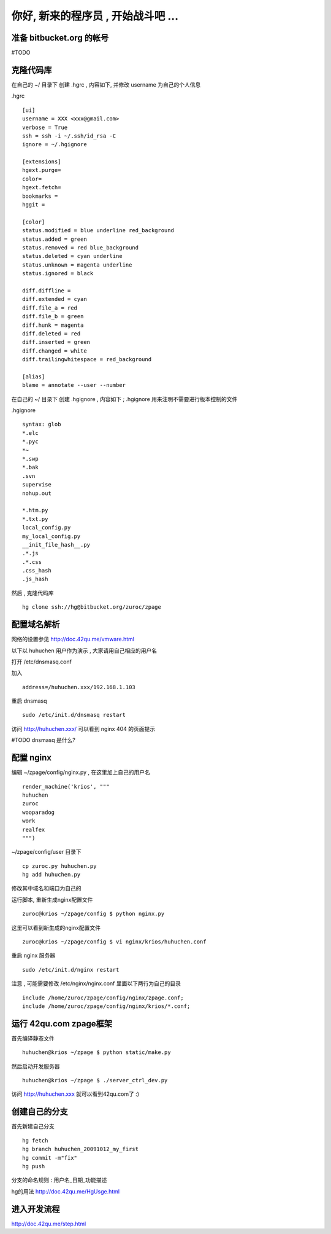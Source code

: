 你好, 新来的程序员 , 开始战斗吧 ...
===========================================

准备 bitbucket.org 的帐号
-------------------------------------------

#TODO


克隆代码库
-------------------------------------------

在自己的 ~/ 目录下 创建 .hgrc , 内容如下, 并修改 username 为自己的个人信息

.hgrc ::
    
    [ui]
    username = XXX <xxx@gmail.com>
    verbose = True
    ssh = ssh -i ~/.ssh/id_rsa -C
    ignore = ~/.hgignore

    [extensions]
    hgext.purge=
    color=
    hgext.fetch=
    bookmarks =
    hggit =

    [color]
    status.modified = blue underline red_background
    status.added = green
    status.removed = red blue_background
    status.deleted = cyan underline
    status.unknown = magenta underline
    status.ignored = black

    diff.diffline =
    diff.extended = cyan
    diff.file_a = red
    diff.file_b = green
    diff.hunk = magenta
    diff.deleted = red
    diff.inserted = green
    diff.changed = white
    diff.trailingwhitespace = red_background

    [alias]
    blame = annotate --user --number

在自己的 ~/ 目录下 创建 .hgignore , 内容如下 ; .hgignore 用来注明不需要进行版本控制的文件

.hgignore ::
    
    syntax: glob
    *.elc
    *.pyc
    *~
    *.swp
    *.bak
    .svn
    supervise
    nohup.out

    *.htm.py
    *.txt.py
    local_config.py
    my_local_config.py
    __init_file_hash__.py
    .*.js
    .*.css
    .css_hash
    .js_hash


然后 , 克隆代码库 :: 

    hg clone ssh://hg@bitbucket.org/zuroc/zpage


配置域名解析
-------------------------------------------

网络的设置参见 http://doc.42qu.me/vmware.html

以下以 huhuchen 用户作为演示 , 大家请用自己相应的用户名 

打开 /etc/dnsmasq.conf

加入 ::

    address=/huhuchen.xxx/192.168.1.103

重启 dnsmasq ::

    sudo /etc/init.d/dnsmasq restart

访问 http://huhuchen.xxx/ 可以看到 nginx 404 的页面提示

#TODO dnsmasq 是什么?


配置 nginx
-------------------------------------------

编辑 ~/zpage/config/nginx.py  , 在这里加上自己的用户名 ::

    render_machine('krios', """
    huhuchen
    zuroc
    wooparadog
    work
    realfex
    """)

~/zpage/config/user 目录下 ::

    cp zuroc.py huhuchen.py
    hg add huhuchen.py 

修改其中域名和端口为自己的


运行脚本, 重新生成nginx配置文件 ::

    zuroc@krios ~/zpage/config $ python nginx.py
 
这里可以看到新生成的nginx配置文件 ::

    zuroc@krios ~/zpage/config $ vi nginx/krios/huhuchen.conf

重启 nginx 服务器 ::

    sudo /etc/init.d/nginx restart

注意 , 可能需要修改 /etc/nginx/nginx.conf 里面以下两行为自己的目录 ::

    include /home/zuroc/zpage/config/nginx/zpage.conf;
    include /home/zuroc/zpage/config/nginx/krios/*.conf;


运行 42qu.com zpage框架
-------------------------------------------

首先编译静态文件 ::

    huhuchen@krios ~/zpage $ python static/make.py 


然后启动开发服务器 ::

    huhuchen@krios ~/zpage $ ./server_ctrl_dev.py 


访问 http://huhuchen.xxx 就可以看到42qu.com了 :)


创建自己的分支
-------------------------------------------

首先新建自己分支 ::

    hg fetch
    hg branch huhuchen_20091012_my_first
    hg commit -m"fix"
    hg push

分支的命名规则 :  用户名_日期_功能描述


hg的用法 http://doc.42qu.me/HgUsge.html



进入开发流程
-------------------------------------------
http://doc.42qu.me/step.html

